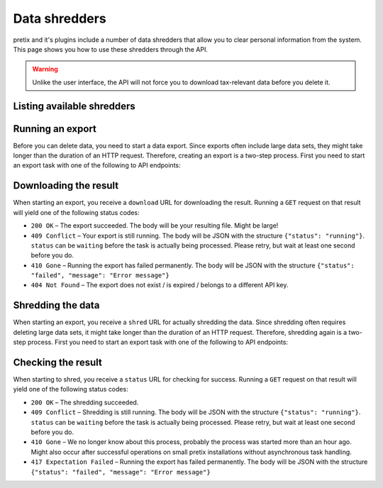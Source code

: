 .. spelling:: checkin

Data shredders
==============

pretix and it's plugins include a number of data shredders that allow you to clear personal information from the system.
This page shows you how to use these shredders through the API.

.. versionchanged:: 4.12

   This feature has been added to the API.

.. warning::

   Unlike the user interface, the API will not force you to download tax-relevant data before you delete it.

Listing available shredders
---------------------------

.. http:get:: /api/v1/organizers/(organizer)/events/(event)/shredders/

   Returns a list of all exporters shredders for a given event.

   **Example request**:

   .. sourcecode:: http

      GET /api/v1/organizers/bigevents/events/sampleconf/shredders/ HTTP/1.1
      Host: pretix.eu
      Accept: application/json, text/javascript

   **Example response**:

   .. sourcecode:: http

      HTTP/1.1 200 OK
      Vary: Accept
      Content-Type: application/json

      {
        "count": 1,
        "next": null,
        "previous": null,
        "results": [
          {
            "identifier": "question_answers",
            "verbose_name": "Answers to questions"
          }
        ]
      }

   :query integer page: The page number in case of a multi-page result set, default is 1
   :param organizer: The ``slug`` field of the organizer to fetch
   :param event: The ``slug`` field of the event to fetch
   :statuscode 200: no error
   :statuscode 401: Authentication failure
   :statuscode 403: The requested organizer/event does not exist **or** you have no permission to view this resource.

Running an export
-----------------

Before you can delete data, you need to start a data export.
Since exports often include large data sets, they might take longer than the duration of an HTTP request. Therefore,
creating an export is a two-step process. First you need to start an export task with one of the following to API
endpoints:

.. http:post:: /api/v1/organizers/(organizer)/events/(event)/shredders/export/

   Starts an export task. If your input parameters validate correctly, a ``202 Accepted`` status code is returned.
   The body points you to the download URL of the result as well as the URL for the next step.

   **Example request**:

   .. sourcecode:: http

      POST /api/v1/organizers/bigevents/events/sampleconf/shredders/export/ HTTP/1.1
      Host: pretix.eu
      Accept: application/json, text/javascript
      Content-Type: application/json

      {
        "shredders": ["question_answers"]
      }

   **Example response**:

   .. sourcecode:: http

      HTTP/1.1 200 OK
      Vary: Accept
      Content-Type: application/json

      {
        "download": "https://pretix.eu/api/v1/organizers/bigevents/events/sampleconf/shredders/download/29891ede-196f-4942-9e26-d055a36e98b8/3f279f13-c198-4137-b49b-9b360ce9fcce/",
        "shred": "https://pretix.eu/api/v1/organizers/bigevents/events/sampleconf/shredders/shred/29891ede-196f-4942-9e26-d055a36e98b8/3f279f13-c198-4137-b49b-9b360ce9fcce/"
      }

   :param organizer: The ``slug`` field of the organizer to fetch
   :param event: The ``slug`` field of the event to fetch
   :param identifier: The ``identifier`` field of the exporter to run
   :statuscode 202: no error
   :statuscode 400: Invalid input options or event data is not ready to be deleted
   :statuscode 401: Authentication failure
   :statuscode 403: The requested organizer/event does not exist **or** you have no permission to view this resource.


Downloading the result
----------------------

When starting an export, you receive a ``download`` URL for downloading the result. Running a ``GET`` request on that result will
yield one of the following status codes:

* ``200 OK`` – The export succeeded. The body will be your resulting file. Might be large!
* ``409 Conflict`` – Your export is still running. The body will be JSON with the structure ``{"status": "running"}``. ``status`` can be ``waiting`` before the task is actually being processed. Please retry, but wait at least one second before you do.
* ``410 Gone`` – Running the export has failed permanently. The body will be JSON with the structure ``{"status": "failed", "message": "Error message"}``
* ``404 Not Found`` – The export does not exist / is expired / belongs to a different API key.


Shredding the data
------------------

When starting an export, you receive a ``shred`` URL for actually shredding the data.
Since shredding often requires deleting large data sets, it might take longer than the duration of an HTTP request. Therefore,
shredding again is a two-step process. First you need to start an export task with one of the following to API
endpoints:

.. http:post:: /api/v1/organizers/(organizer)/events/(event)/shredders/shred/(id1)/(id2)/

   Starts an export task. If your input parameters validate correctly, a ``202 Accepted`` status code is returned.
   The body points you to an URL you can use to check the status.

   **Example request**:

   .. sourcecode:: http

      POST /api/v1/organizers/bigevents/events/sampleconf/shredders/shred/29891ede-196f-4942-9e26-d055a36e98b8/3f279f13-c198-4137-b49b-9b360ce9fcce/ HTTP/1.1
      Host: pretix.eu
      Accept: application/json, text/javascript

   **Example response**:

   .. sourcecode:: http

      HTTP/1.1 200 OK
      Vary: Accept
      Content-Type: application/json

      {
        "status": "https://pretix.eu/api/v1/organizers/bigevents/events/sampleconf/shredders/status/29891ede-196f-4942-9e26-d055a36e98b8/3f279f13-c198-4137-b49b-9b360ce9fcce/"
      }

   :param organizer: The ``slug`` field of the organizer to fetch
   :param event: The ``slug`` field of the event to fetch
   :param id1: Opaque value given to you in the previous response
   :param id2: Opaque value given to you in the previous response
   :statuscode 202: no error
   :statuscode 400: Invalid input options
   :statuscode 401: Authentication failure
   :statuscode 404: The export does not exist / is expired / belongs to a different API key.
   :statuscode 403: The requested organizer/event does not exist **or** you have no permission to view this resource.
   :statuscode 409: Your export is still running. The body will be JSON with the structure ``{"status": "running"}``. ``status`` can be ``waiting`` before the task is actually being processed. Please retry, but wait at least one second before you do.
   :statuscode 410: Either the job has timed out or running the export has failed permanently. The body will be JSON with the structure ``{"status": "failed", "message": "Error message"}``


Checking the result
-------------------

When starting to shred, you receive a ``status`` URL for checking for success.
Running a ``GET`` request on that result will yield one of the following status codes:

* ``200 OK`` – The shredding succeeded.
* ``409 Conflict`` – Shredding is still running. The body will be JSON with the structure ``{"status": "running"}``. ``status`` can be ``waiting`` before the task is actually being processed. Please retry, but wait at least one second before you do.
* ``410 Gone`` – We no longer know about this process, probably the process was started more than an hour ago. Might also occur after successful operations on small pretix installations without asynchronous task handling.
* ``417 Expectation Failed`` – Running the export has failed permanently. The body will be JSON with the structure ``{"status": "failed", "message": "Error message"}``
